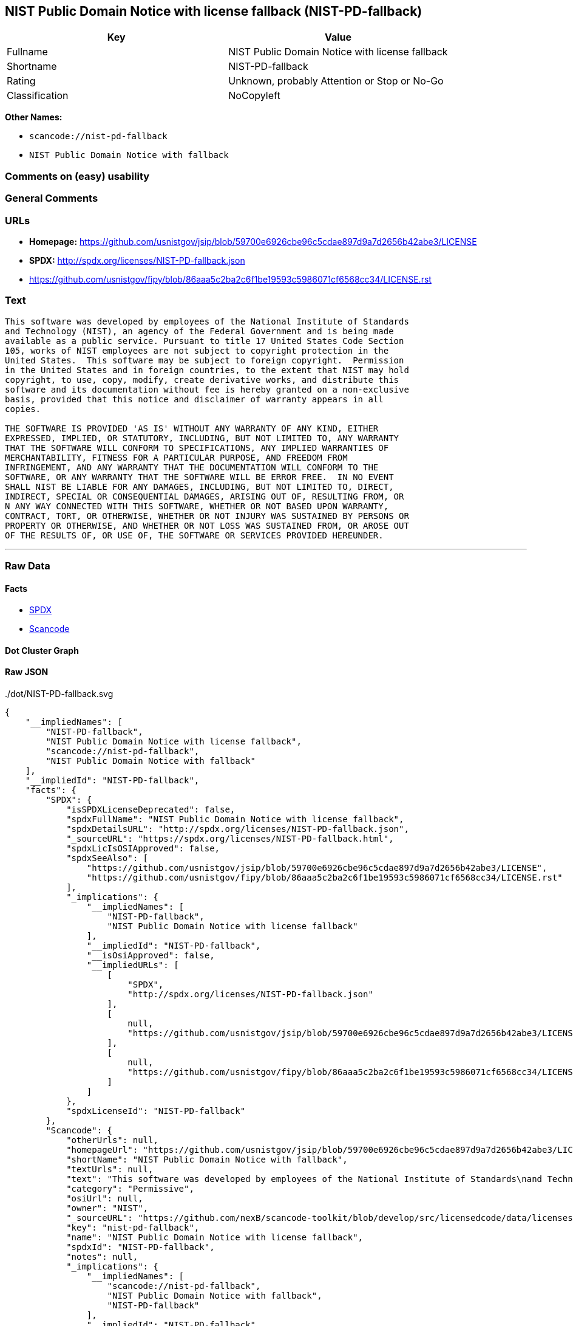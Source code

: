 == NIST Public Domain Notice with license fallback (NIST-PD-fallback)

[cols=",",options="header",]
|===
|Key |Value
|Fullname |NIST Public Domain Notice with license fallback
|Shortname |NIST-PD-fallback
|Rating |Unknown, probably Attention or Stop or No-Go
|Classification |NoCopyleft
|===

*Other Names:*

* `+scancode://nist-pd-fallback+`
* `+NIST Public Domain Notice with fallback+`

=== Comments on (easy) usability

=== General Comments

=== URLs

* *Homepage:*
https://github.com/usnistgov/jsip/blob/59700e6926cbe96c5cdae897d9a7d2656b42abe3/LICENSE
* *SPDX:* http://spdx.org/licenses/NIST-PD-fallback.json
* https://github.com/usnistgov/fipy/blob/86aaa5c2ba2c6f1be19593c5986071cf6568cc34/LICENSE.rst

=== Text

....
This software was developed by employees of the National Institute of Standards
and Technology (NIST), an agency of the Federal Government and is being made
available as a public service. Pursuant to title 17 United States Code Section
105, works of NIST employees are not subject to copyright protection in the
United States.  This software may be subject to foreign copyright.  Permission
in the United States and in foreign countries, to the extent that NIST may hold
copyright, to use, copy, modify, create derivative works, and distribute this
software and its documentation without fee is hereby granted on a non-exclusive
basis, provided that this notice and disclaimer of warranty appears in all
copies.

THE SOFTWARE IS PROVIDED 'AS IS' WITHOUT ANY WARRANTY OF ANY KIND, EITHER
EXPRESSED, IMPLIED, OR STATUTORY, INCLUDING, BUT NOT LIMITED TO, ANY WARRANTY
THAT THE SOFTWARE WILL CONFORM TO SPECIFICATIONS, ANY IMPLIED WARRANTIES OF
MERCHANTABILITY, FITNESS FOR A PARTICULAR PURPOSE, AND FREEDOM FROM
INFRINGEMENT, AND ANY WARRANTY THAT THE DOCUMENTATION WILL CONFORM TO THE
SOFTWARE, OR ANY WARRANTY THAT THE SOFTWARE WILL BE ERROR FREE.  IN NO EVENT
SHALL NIST BE LIABLE FOR ANY DAMAGES, INCLUDING, BUT NOT LIMITED TO, DIRECT,
INDIRECT, SPECIAL OR CONSEQUENTIAL DAMAGES, ARISING OUT OF, RESULTING FROM, OR 
N ANY WAY CONNECTED WITH THIS SOFTWARE, WHETHER OR NOT BASED UPON WARRANTY,
CONTRACT, TORT, OR OTHERWISE, WHETHER OR NOT INJURY WAS SUSTAINED BY PERSONS OR
PROPERTY OR OTHERWISE, AND WHETHER OR NOT LOSS WAS SUSTAINED FROM, OR AROSE OUT
OF THE RESULTS OF, OR USE OF, THE SOFTWARE OR SERVICES PROVIDED HEREUNDER.
....

'''''

=== Raw Data

==== Facts

* https://spdx.org/licenses/NIST-PD-fallback.html[SPDX]
* https://github.com/nexB/scancode-toolkit/blob/develop/src/licensedcode/data/licenses/nist-pd-fallback.yml[Scancode]

==== Dot Cluster Graph

../dot/NIST-PD-fallback.svg

==== Raw JSON

....
{
    "__impliedNames": [
        "NIST-PD-fallback",
        "NIST Public Domain Notice with license fallback",
        "scancode://nist-pd-fallback",
        "NIST Public Domain Notice with fallback"
    ],
    "__impliedId": "NIST-PD-fallback",
    "facts": {
        "SPDX": {
            "isSPDXLicenseDeprecated": false,
            "spdxFullName": "NIST Public Domain Notice with license fallback",
            "spdxDetailsURL": "http://spdx.org/licenses/NIST-PD-fallback.json",
            "_sourceURL": "https://spdx.org/licenses/NIST-PD-fallback.html",
            "spdxLicIsOSIApproved": false,
            "spdxSeeAlso": [
                "https://github.com/usnistgov/jsip/blob/59700e6926cbe96c5cdae897d9a7d2656b42abe3/LICENSE",
                "https://github.com/usnistgov/fipy/blob/86aaa5c2ba2c6f1be19593c5986071cf6568cc34/LICENSE.rst"
            ],
            "_implications": {
                "__impliedNames": [
                    "NIST-PD-fallback",
                    "NIST Public Domain Notice with license fallback"
                ],
                "__impliedId": "NIST-PD-fallback",
                "__isOsiApproved": false,
                "__impliedURLs": [
                    [
                        "SPDX",
                        "http://spdx.org/licenses/NIST-PD-fallback.json"
                    ],
                    [
                        null,
                        "https://github.com/usnistgov/jsip/blob/59700e6926cbe96c5cdae897d9a7d2656b42abe3/LICENSE"
                    ],
                    [
                        null,
                        "https://github.com/usnistgov/fipy/blob/86aaa5c2ba2c6f1be19593c5986071cf6568cc34/LICENSE.rst"
                    ]
                ]
            },
            "spdxLicenseId": "NIST-PD-fallback"
        },
        "Scancode": {
            "otherUrls": null,
            "homepageUrl": "https://github.com/usnistgov/jsip/blob/59700e6926cbe96c5cdae897d9a7d2656b42abe3/LICENSE",
            "shortName": "NIST Public Domain Notice with fallback",
            "textUrls": null,
            "text": "This software was developed by employees of the National Institute of Standards\nand Technology (NIST), an agency of the Federal Government and is being made\navailable as a public service. Pursuant to title 17 United States Code Section\n105, works of NIST employees are not subject to copyright protection in the\nUnited States.  This software may be subject to foreign copyright.  Permission\nin the United States and in foreign countries, to the extent that NIST may hold\ncopyright, to use, copy, modify, create derivative works, and distribute this\nsoftware and its documentation without fee is hereby granted on a non-exclusive\nbasis, provided that this notice and disclaimer of warranty appears in all\ncopies.\n\nTHE SOFTWARE IS PROVIDED 'AS IS' WITHOUT ANY WARRANTY OF ANY KIND, EITHER\nEXPRESSED, IMPLIED, OR STATUTORY, INCLUDING, BUT NOT LIMITED TO, ANY WARRANTY\nTHAT THE SOFTWARE WILL CONFORM TO SPECIFICATIONS, ANY IMPLIED WARRANTIES OF\nMERCHANTABILITY, FITNESS FOR A PARTICULAR PURPOSE, AND FREEDOM FROM\nINFRINGEMENT, AND ANY WARRANTY THAT THE DOCUMENTATION WILL CONFORM TO THE\nSOFTWARE, OR ANY WARRANTY THAT THE SOFTWARE WILL BE ERROR FREE.  IN NO EVENT\nSHALL NIST BE LIABLE FOR ANY DAMAGES, INCLUDING, BUT NOT LIMITED TO, DIRECT,\nINDIRECT, SPECIAL OR CONSEQUENTIAL DAMAGES, ARISING OUT OF, RESULTING FROM, OR \nN ANY WAY CONNECTED WITH THIS SOFTWARE, WHETHER OR NOT BASED UPON WARRANTY,\nCONTRACT, TORT, OR OTHERWISE, WHETHER OR NOT INJURY WAS SUSTAINED BY PERSONS OR\nPROPERTY OR OTHERWISE, AND WHETHER OR NOT LOSS WAS SUSTAINED FROM, OR AROSE OUT\nOF THE RESULTS OF, OR USE OF, THE SOFTWARE OR SERVICES PROVIDED HEREUNDER.",
            "category": "Permissive",
            "osiUrl": null,
            "owner": "NIST",
            "_sourceURL": "https://github.com/nexB/scancode-toolkit/blob/develop/src/licensedcode/data/licenses/nist-pd-fallback.yml",
            "key": "nist-pd-fallback",
            "name": "NIST Public Domain Notice with license fallback",
            "spdxId": "NIST-PD-fallback",
            "notes": null,
            "_implications": {
                "__impliedNames": [
                    "scancode://nist-pd-fallback",
                    "NIST Public Domain Notice with fallback",
                    "NIST-PD-fallback"
                ],
                "__impliedId": "NIST-PD-fallback",
                "__impliedCopyleft": [
                    [
                        "Scancode",
                        "NoCopyleft"
                    ]
                ],
                "__calculatedCopyleft": "NoCopyleft",
                "__impliedText": "This software was developed by employees of the National Institute of Standards\nand Technology (NIST), an agency of the Federal Government and is being made\navailable as a public service. Pursuant to title 17 United States Code Section\n105, works of NIST employees are not subject to copyright protection in the\nUnited States.  This software may be subject to foreign copyright.  Permission\nin the United States and in foreign countries, to the extent that NIST may hold\ncopyright, to use, copy, modify, create derivative works, and distribute this\nsoftware and its documentation without fee is hereby granted on a non-exclusive\nbasis, provided that this notice and disclaimer of warranty appears in all\ncopies.\n\nTHE SOFTWARE IS PROVIDED 'AS IS' WITHOUT ANY WARRANTY OF ANY KIND, EITHER\nEXPRESSED, IMPLIED, OR STATUTORY, INCLUDING, BUT NOT LIMITED TO, ANY WARRANTY\nTHAT THE SOFTWARE WILL CONFORM TO SPECIFICATIONS, ANY IMPLIED WARRANTIES OF\nMERCHANTABILITY, FITNESS FOR A PARTICULAR PURPOSE, AND FREEDOM FROM\nINFRINGEMENT, AND ANY WARRANTY THAT THE DOCUMENTATION WILL CONFORM TO THE\nSOFTWARE, OR ANY WARRANTY THAT THE SOFTWARE WILL BE ERROR FREE.  IN NO EVENT\nSHALL NIST BE LIABLE FOR ANY DAMAGES, INCLUDING, BUT NOT LIMITED TO, DIRECT,\nINDIRECT, SPECIAL OR CONSEQUENTIAL DAMAGES, ARISING OUT OF, RESULTING FROM, OR \nN ANY WAY CONNECTED WITH THIS SOFTWARE, WHETHER OR NOT BASED UPON WARRANTY,\nCONTRACT, TORT, OR OTHERWISE, WHETHER OR NOT INJURY WAS SUSTAINED BY PERSONS OR\nPROPERTY OR OTHERWISE, AND WHETHER OR NOT LOSS WAS SUSTAINED FROM, OR AROSE OUT\nOF THE RESULTS OF, OR USE OF, THE SOFTWARE OR SERVICES PROVIDED HEREUNDER.",
                "__impliedURLs": [
                    [
                        "Homepage",
                        "https://github.com/usnistgov/jsip/blob/59700e6926cbe96c5cdae897d9a7d2656b42abe3/LICENSE"
                    ]
                ]
            }
        }
    },
    "__impliedCopyleft": [
        [
            "Scancode",
            "NoCopyleft"
        ]
    ],
    "__calculatedCopyleft": "NoCopyleft",
    "__isOsiApproved": false,
    "__impliedText": "This software was developed by employees of the National Institute of Standards\nand Technology (NIST), an agency of the Federal Government and is being made\navailable as a public service. Pursuant to title 17 United States Code Section\n105, works of NIST employees are not subject to copyright protection in the\nUnited States.  This software may be subject to foreign copyright.  Permission\nin the United States and in foreign countries, to the extent that NIST may hold\ncopyright, to use, copy, modify, create derivative works, and distribute this\nsoftware and its documentation without fee is hereby granted on a non-exclusive\nbasis, provided that this notice and disclaimer of warranty appears in all\ncopies.\n\nTHE SOFTWARE IS PROVIDED 'AS IS' WITHOUT ANY WARRANTY OF ANY KIND, EITHER\nEXPRESSED, IMPLIED, OR STATUTORY, INCLUDING, BUT NOT LIMITED TO, ANY WARRANTY\nTHAT THE SOFTWARE WILL CONFORM TO SPECIFICATIONS, ANY IMPLIED WARRANTIES OF\nMERCHANTABILITY, FITNESS FOR A PARTICULAR PURPOSE, AND FREEDOM FROM\nINFRINGEMENT, AND ANY WARRANTY THAT THE DOCUMENTATION WILL CONFORM TO THE\nSOFTWARE, OR ANY WARRANTY THAT THE SOFTWARE WILL BE ERROR FREE.  IN NO EVENT\nSHALL NIST BE LIABLE FOR ANY DAMAGES, INCLUDING, BUT NOT LIMITED TO, DIRECT,\nINDIRECT, SPECIAL OR CONSEQUENTIAL DAMAGES, ARISING OUT OF, RESULTING FROM, OR \nN ANY WAY CONNECTED WITH THIS SOFTWARE, WHETHER OR NOT BASED UPON WARRANTY,\nCONTRACT, TORT, OR OTHERWISE, WHETHER OR NOT INJURY WAS SUSTAINED BY PERSONS OR\nPROPERTY OR OTHERWISE, AND WHETHER OR NOT LOSS WAS SUSTAINED FROM, OR AROSE OUT\nOF THE RESULTS OF, OR USE OF, THE SOFTWARE OR SERVICES PROVIDED HEREUNDER.",
    "__impliedURLs": [
        [
            "SPDX",
            "http://spdx.org/licenses/NIST-PD-fallback.json"
        ],
        [
            null,
            "https://github.com/usnistgov/jsip/blob/59700e6926cbe96c5cdae897d9a7d2656b42abe3/LICENSE"
        ],
        [
            null,
            "https://github.com/usnistgov/fipy/blob/86aaa5c2ba2c6f1be19593c5986071cf6568cc34/LICENSE.rst"
        ],
        [
            "Homepage",
            "https://github.com/usnistgov/jsip/blob/59700e6926cbe96c5cdae897d9a7d2656b42abe3/LICENSE"
        ]
    ]
}
....